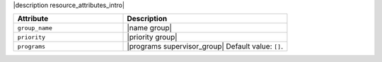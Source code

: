 .. The contents of this file are included in multiple topics.
.. This file should not be changed in a way that hinders its ability to appear in multiple documentation sets.

|description resource_attributes_intro|

.. list-table::
   :widths: 200 300
   :header-rows: 1

   * - Attribute
     - Description
   * - ``group_name``
     - |name group|
   * - ``priority``
     - |priority group|
   * - ``programs``
     - |programs supervisor_group| Default value: ``[]``.